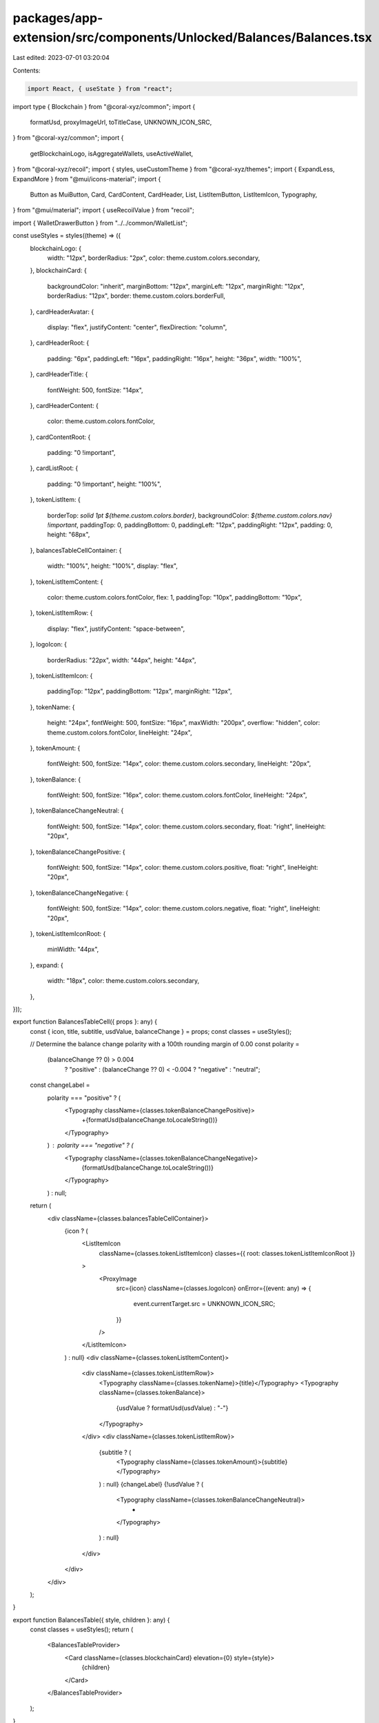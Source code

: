 packages/app-extension/src/components/Unlocked/Balances/Balances.tsx
====================================================================

Last edited: 2023-07-01 03:20:04

Contents:

.. code-block:: tsx

    import React, { useState } from "react";
import type { Blockchain } from "@coral-xyz/common";
import {
  formatUsd,
  proxyImageUrl,
  toTitleCase,
  UNKNOWN_ICON_SRC,
} from "@coral-xyz/common";
import {
  getBlockchainLogo,
  isAggregateWallets,
  useActiveWallet,
} from "@coral-xyz/recoil";
import { styles, useCustomTheme } from "@coral-xyz/themes";
import { ExpandLess, ExpandMore } from "@mui/icons-material";
import {
  Button as MuiButton,
  Card,
  CardContent,
  CardHeader,
  List,
  ListItemButton,
  ListItemIcon,
  Typography,
} from "@mui/material";
import { useRecoilValue } from "recoil";

import { WalletDrawerButton } from "../../common/WalletList";

const useStyles = styles((theme) => ({
  blockchainLogo: {
    width: "12px",
    borderRadius: "2px",
    color: theme.custom.colors.secondary,
  },
  blockchainCard: {
    backgroundColor: "inherit",
    marginBottom: "12px",
    marginLeft: "12px",
    marginRight: "12px",
    borderRadius: "12px",
    border: theme.custom.colors.borderFull,
  },
  cardHeaderAvatar: {
    display: "flex",
    justifyContent: "center",
    flexDirection: "column",
  },
  cardHeaderRoot: {
    padding: "6px",
    paddingLeft: "16px",
    paddingRight: "16px",
    height: "36px",
    width: "100%",
  },
  cardHeaderTitle: {
    fontWeight: 500,
    fontSize: "14px",
  },
  cardHeaderContent: {
    color: theme.custom.colors.fontColor,
  },
  cardContentRoot: {
    padding: "0 !important",
  },
  cardListRoot: {
    padding: "0 !important",
    height: "100%",
  },
  tokenListItem: {
    borderTop: `solid 1pt ${theme.custom.colors.border}`,
    backgroundColor: `${theme.custom.colors.nav} !important`,
    paddingTop: 0,
    paddingBottom: 0,
    paddingLeft: "12px",
    paddingRight: "12px",
    padding: 0,
    height: "68px",
  },
  balancesTableCellContainer: {
    width: "100%",
    height: "100%",
    display: "flex",
  },
  tokenListItemContent: {
    color: theme.custom.colors.fontColor,
    flex: 1,
    paddingTop: "10px",
    paddingBottom: "10px",
  },
  tokenListItemRow: {
    display: "flex",
    justifyContent: "space-between",
  },
  logoIcon: {
    borderRadius: "22px",
    width: "44px",
    height: "44px",
  },
  tokenListItemIcon: {
    paddingTop: "12px",
    paddingBottom: "12px",
    marginRight: "12px",
  },
  tokenName: {
    height: "24px",
    fontWeight: 500,
    fontSize: "16px",
    maxWidth: "200px",
    overflow: "hidden",
    color: theme.custom.colors.fontColor,
    lineHeight: "24px",
  },
  tokenAmount: {
    fontWeight: 500,
    fontSize: "14px",
    color: theme.custom.colors.secondary,
    lineHeight: "20px",
  },
  tokenBalance: {
    fontWeight: 500,
    fontSize: "16px",
    color: theme.custom.colors.fontColor,
    lineHeight: "24px",
  },
  tokenBalanceChangeNeutral: {
    fontWeight: 500,
    fontSize: "14px",
    color: theme.custom.colors.secondary,
    float: "right",
    lineHeight: "20px",
  },
  tokenBalanceChangePositive: {
    fontWeight: 500,
    fontSize: "14px",
    color: theme.custom.colors.positive,
    float: "right",
    lineHeight: "20px",
  },
  tokenBalanceChangeNegative: {
    fontWeight: 500,
    fontSize: "14px",
    color: theme.custom.colors.negative,
    float: "right",
    lineHeight: "20px",
  },
  tokenListItemIconRoot: {
    minWidth: "44px",
  },
  expand: {
    width: "18px",
    color: theme.custom.colors.secondary,
  },
}));

export function BalancesTableCell({ props }: any) {
  const { icon, title, subtitle, usdValue, balanceChange } = props;
  const classes = useStyles();

  // Determine the balance change polarity with a 100th rounding margin of 0.00
  const polarity =
    (balanceChange ?? 0) > 0.004
      ? "positive"
      : (balanceChange ?? 0) < -0.004
      ? "negative"
      : "neutral";

  const changeLabel =
    polarity === "positive" ? (
      <Typography className={classes.tokenBalanceChangePositive}>
        +{formatUsd(balanceChange.toLocaleString())}
      </Typography>
    ) : polarity === "negative" ? (
      <Typography className={classes.tokenBalanceChangeNegative}>
        {formatUsd(balanceChange.toLocaleString())}
      </Typography>
    ) : null;

  return (
    <div className={classes.balancesTableCellContainer}>
      {icon ? (
        <ListItemIcon
          className={classes.tokenListItemIcon}
          classes={{ root: classes.tokenListItemIconRoot }}
        >
          <ProxyImage
            src={icon}
            className={classes.logoIcon}
            onError={(event: any) => {
              event.currentTarget.src = UNKNOWN_ICON_SRC;
            }}
          />
        </ListItemIcon>
      ) : null}
      <div className={classes.tokenListItemContent}>
        <div className={classes.tokenListItemRow}>
          <Typography className={classes.tokenName}>{title}</Typography>
          <Typography className={classes.tokenBalance}>
            {usdValue ? formatUsd(usdValue) : "-"}
          </Typography>
        </div>
        <div className={classes.tokenListItemRow}>
          {subtitle ? (
            <Typography className={classes.tokenAmount}>{subtitle}</Typography>
          ) : null}
          {changeLabel}
          {!usdValue ? (
            <Typography className={classes.tokenBalanceChangeNeutral}>
              -
            </Typography>
          ) : null}
        </div>
      </div>
    </div>
  );
}

export function BalancesTable({ style, children }: any) {
  const classes = useStyles();
  return (
    <BalancesTableProvider>
      <Card className={classes.blockchainCard} elevation={0} style={style}>
        {children}
      </Card>
    </BalancesTableProvider>
  );
}

export function BalancesTableProvider(props: any) {
  const [showContent, setShowContent] = useState(true);
  return (
    <_BalancesTableContext.Provider
      value={{
        showContent,
        setShowContent,
      }}
    >
      {props.children}
    </_BalancesTableContext.Provider>
  );
}

type BalancesContext = {
  showContent: boolean;
  setShowContent: (b: boolean) => void;
};
const _BalancesTableContext = React.createContext<BalancesContext | null>(null);

export function useBalancesContext() {
  const ctx = React.useContext(_BalancesTableContext);
  if (ctx === null) {
    throw new Error("Context not available");
  }
  return ctx;
}

export function BalancesTableHead({
  disableToggle,
  wallet,
}: {
  wallet: { name: string; publicKey: string; blockchain: Blockchain };
  disableToggle?: boolean;
}) {
  const { showContent, setShowContent } = useBalancesContext();
  return (
    <_BalancesTableHead
      blockchain={wallet.blockchain}
      disableToggle={disableToggle}
      showContent={showContent}
      setShowContent={setShowContent}
    />
  );
}

export function _BalancesTableHead({
  blockchain,
  disableToggle,
  showContent,
  setShowContent,
}: {
  blockchain: Blockchain;
  disableToggle?: boolean;
  showContent: boolean;
  setShowContent: (b: boolean) => void;
}) {
  const classes = useStyles();
  const theme = useCustomTheme();
  const title = toTitleCase(blockchain);
  const iconUrl = getBlockchainLogo(blockchain);
  const _isAggregateWallets = useRecoilValue(isAggregateWallets);
  const wallet = useActiveWallet();
  return (
    <div
      style={{
        width: "100%",
        borderRadius: 0,
        padding: 0,
        backgroundColor: theme.custom.colors.nav,
      }}
    >
      <CardHeader
        avatar={
          iconUrl ? (
            <ProxyImage className={classes.blockchainLogo} src={iconUrl} />
          ) : undefined
        }
        title={
          <div
            style={{
              display: "flex",
              justifyContent: "space-between",
            }}
          >
            <div
              style={{
                display: "flex",
                width: "100%",
              }}
            >
              <Typography
                style={{
                  fontWeight: 500,
                  lineHeight: "24px",
                  fontSize: "14px",
                  display: "flex",
                  justifyContent: "center",
                  flexDirection: "column",
                }}
              >
                {title}
              </Typography>
              <WalletDrawerButton
                showIcon={false}
                wallet={wallet}
                buttonStyle={{
                  border: undefined,
                  padding: 0,
                  marginLeft: "5px",
                }}
              />
            </div>
            {_isAggregateWallets ? (
              <MuiButton
                disableRipple
                style={{
                  width: "18px",
                  minWidth: "18px",
                  marginLeft: "8px",
                  padding: 0,
                }}
                onClick={() => !disableToggle && setShowContent(!showContent)}
              >
                {showContent ? (
                  <ExpandLess className={classes.expand} />
                ) : (
                  <ExpandMore className={classes.expand} />
                )}
              </MuiButton>
            ) : null}
          </div>
        }
        classes={{
          root: `${classes.cardHeaderRoot}`,
          content: classes.cardHeaderContent,
          title: classes.cardHeaderTitle,
          avatar: classes.cardHeaderAvatar,
        }}
      />
    </div>
  );
}

export function BalancesTableContent({ style, children }: any) {
  const classes = useStyles();
  const { showContent } = useBalancesContext();
  return (
    <CardContent classes={{ root: classes.cardContentRoot }} style={style}>
      <List
        style={{
          display: !showContent ? "none" : undefined,
        }}
        classes={{ root: classes.cardListRoot }}
      >
        {children}
      </List>
    </CardContent>
  );
}

export function BalancesTableRow({
  id,
  props,
  style,
  children,
  childrenRenderer,
  onClick,
}: any) {
  return (
    <__BalancesTableRow
      id={id}
      props={props}
      style={style}
      children={children}
      childrenRenderer={childrenRenderer}
      onClick={onClick}
    />
  );
}

function __BalancesTableRow({ style, children, onClick }: any) {
  const classes = useStyles();
  return (
    <ListItemButton
      disableRipple
      className={classes.tokenListItem}
      onClick={onClick}
      style={style}
    >
      {children}
    </ListItemButton>
  );
}
function ProxyImage(props: any) {
  return (
    <img
      {...props}
      onError={({ currentTarget }) => {
        currentTarget.onerror = props.onError || null;
        currentTarget.src = props.src;
      }}
      src={proxyImageUrl(props.src)}
    />
  );
}


